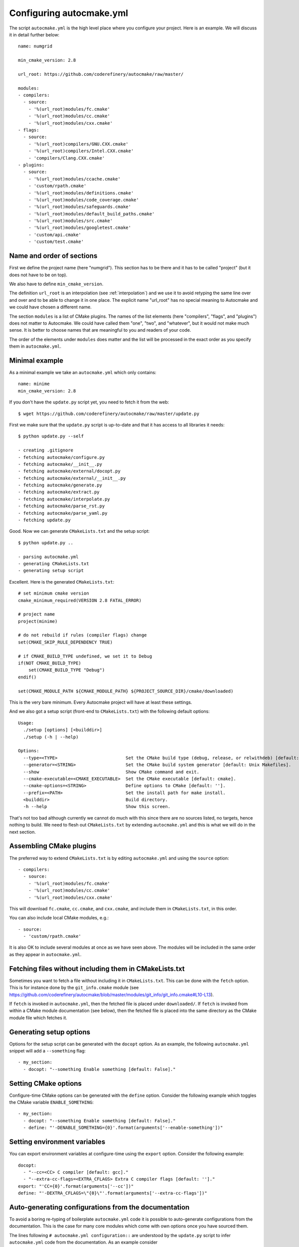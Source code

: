 
.. _autocmake_yml:

Configuring autocmake.yml
=========================

The script ``autocmake.yml`` is the high level place where you configure
your project. Here is an example. We will discuss it in detail further
below::

  name: numgrid

  min_cmake_version: 2.8

  url_root: https://github.com/coderefinery/autocmake/raw/master/

  modules:
  - compilers:
    - source:
      - '%(url_root)modules/fc.cmake'
      - '%(url_root)modules/cc.cmake'
      - '%(url_root)modules/cxx.cmake'
  - flags:
    - source:
      - '%(url_root)compilers/GNU.CXX.cmake'
      - '%(url_root)compilers/Intel.CXX.cmake'
      - 'compilers/Clang.CXX.cmake'
  - plugins:
    - source:
      - '%(url_root)modules/ccache.cmake'
      - 'custom/rpath.cmake'
      - '%(url_root)modules/definitions.cmake'
      - '%(url_root)modules/code_coverage.cmake'
      - '%(url_root)modules/safeguards.cmake'
      - '%(url_root)modules/default_build_paths.cmake'
      - '%(url_root)modules/src.cmake'
      - '%(url_root)modules/googletest.cmake'
      - 'custom/api.cmake'
      - 'custom/test.cmake'


Name and order of sections
--------------------------

First we define the project name (here "numgrid"). This section has to be there
and it has to be called "project" (but it does not have to be on top).

We also have to define ``min_cmake_version``.

The definition ``url_root`` is an interpolation (see :ref:`interpolation`) and
we use it to avoid retyping the same line over and over and to be able to
change it in one place.  The explicit name "url_root" has no special meaning to
Autocmake and we could have chosen a different name.

The section ``modules`` is a list of CMake plugins.  The names of the list
elements (here "compilers", "flags", and "plugins") does not matter to
Autocmake. We could have called them "one", "two", and "whatever", but it would
not make much sense. It is better to choose names that are meaningful to you
and readers of your code.

The order of the elements under ``modules`` does matter and the list will be
processed in the exact order as you specify them in ``autocmake.yml``.


Minimal example
---------------

As a minimal example we take an ``autocmake.yml`` which only contains::

  name: minime
  min_cmake_version: 2.8

If you don't have the ``update.py`` script yet, you need to fetch it from the web::

  $ wget https://github.com/coderefinery/autocmake/raw/master/update.py

First we make sure that the ``update.py`` script is up-to-date and that it has access
to all libraries it needs::

  $ python update.py --self

  - creating .gitignore
  - fetching autocmake/configure.py
  - fetching autocmake/__init__.py
  - fetching autocmake/external/docopt.py
  - fetching autocmake/external/__init__.py
  - fetching autocmake/generate.py
  - fetching autocmake/extract.py
  - fetching autocmake/interpolate.py
  - fetching autocmake/parse_rst.py
  - fetching autocmake/parse_yaml.py
  - fetching update.py

Good. Now we can generate ``CMakeLists.txt`` and the setup script::

  $ python update.py ..

  - parsing autocmake.yml
  - generating CMakeLists.txt
  - generating setup script

Excellent. Here is the generated ``CMakeLists.txt``::

  # set minimum cmake version
  cmake_minimum_required(VERSION 2.8 FATAL_ERROR)

  # project name
  project(minime)

  # do not rebuild if rules (compiler flags) change
  set(CMAKE_SKIP_RULE_DEPENDENCY TRUE)

  # if CMAKE_BUILD_TYPE undefined, we set it to Debug
  if(NOT CMAKE_BUILD_TYPE)
      set(CMAKE_BUILD_TYPE "Debug")
  endif()

  set(CMAKE_MODULE_PATH ${CMAKE_MODULE_PATH} ${PROJECT_SOURCE_DIR}/cmake/downloaded)

This is the very bare minimum. Every Autocmake project will have at least these
settings.

And we also got a setup script (front-end to ``CMakeLists.txt``) with
the following default options::

  Usage:
    ./setup [options] [<builddir>]
    ./setup (-h | --help)

  Options:
    --type=<TYPE>                          Set the CMake build type (debug, release, or relwithdeb) [default: release].
    --generator=<STRING>                   Set the CMake build system generator [default: Unix Makefiles].
    --show                                 Show CMake command and exit.
    --cmake-executable=<CMAKE_EXECUTABLE>  Set the CMake executable [default: cmake].
    --cmake-options=<STRING>               Define options to CMake [default: ''].
    --prefix=<PATH>                        Set the install path for make install.
    <builddir>                             Build directory.
    -h --help                              Show this screen.

That's not too bad although currently we cannot do much with this since there
are no sources listed, no targets, hence nothing to build. We need to flesh out
``CMakeLists.txt`` by extending ``autocmake.yml`` and this is what we will do
in the next section.


Assembling CMake plugins
------------------------

The preferred way to extend ``CMakeLists.txt`` is by editing ``autocmake.yml``
and using the ``source`` option::

  - compilers:
    - source:
      - '%(url_root)modules/fc.cmake'
      - '%(url_root)modules/cc.cmake'
      - '%(url_root)modules/cxx.cmake'

This will download ``fc.cmake``, ``cc.cmake``, and ``cxx.cmake``, and include
them in ``CMakeLists.txt``, in this order.

You can also include local CMake modules, e.g.::

  - source:
    - 'custom/rpath.cmake'

It is also OK to include several modules at once as we have seen above.  The
modules will be included in the same order as they appear in ``autocmake.yml``.


Fetching files without including them in CMakeLists.txt
-------------------------------------------------------

Sometimes you want to fetch a file without including it in ``CMakeLists.txt``.
This can be done with the ``fetch`` option.  This is for instance done by the
``git_info.cmake`` module (see
https://github.com/coderefinery/autocmake/blob/master/modules/git_info/git_info.cmake#L10-L13).

If ``fetch`` is invoked in ``autocmake.yml``, then the fetched file is placed
under ``downloaded/``.  If ``fetch`` is invoked from within a CMake module
documentation (see below), then the fetched file is placed into the same
directory as the CMake module file which fetches it.


Generating setup options
------------------------

Options for the setup script can be generated with the ``docopt``
option. As an example, the following ``autocmake.yml`` snippet will add a
``--something`` flag::

  - my_section:
    - docopt: "--something Enable something [default: False]."


Setting CMake options
---------------------

Configure-time CMake options can be generated with the ``define`` option.
Consider the following example which toggles the CMake variable
``ENABLE_SOMETHING``::

  - my_section:
    - docopt: "--something Enable something [default: False]."
    - define: "'-DENABLE_SOMETHING={0}'.format(arguments['--enable-something'])"


Setting environment variables
-----------------------------

You can export environment variables at configure-time using the ``export``
option. Consider the following example::

  docopt:
    - "--cc=<CC> C compiler [default: gcc]."
    - "--extra-cc-flags=<EXTRA_CFLAGS> Extra C compiler flags [default: '']."
  export: "'CC={0}'.format(arguments['--cc'])"
  define: "'-DEXTRA_CFLAGS=\"{0}\"'.format(arguments['--extra-cc-flags'])"


Auto-generating configurations from the documentation
-----------------------------------------------------

To avoid a boring re-typing of boilerplate ``autocmake.yml`` code it is possible
to auto-generate configurations from the documentation. This is the case
for many core modules which come with own options once you have sourced them.

The lines following ``# autocmake.yml configuration::`` are
understood by the ``update.py`` script to infer ``autocmake.yml`` code from the
documentation. As an example consider
https://github.com/coderefinery/autocmake/blob/master/modules/cc.cmake#L20-L26.
Here, ``update.py`` will infer the configurations for ``docopt``, ``export``,
and ``define``.
